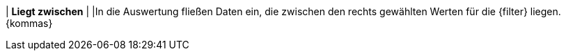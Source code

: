 | *Liegt zwischen*
|
|In die Auswertung fließen Daten ein, die zwischen den rechts gewählten Werten für die {filter} liegen. {kommas}

